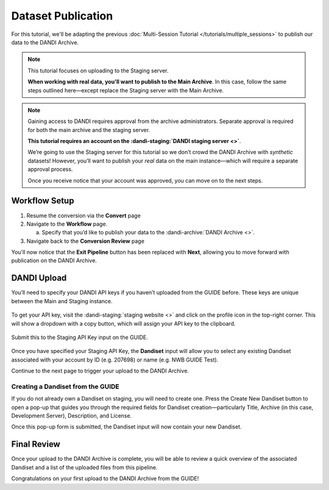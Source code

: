 Dataset Publication
=======================================

For this tutorial, we'll be adapting the previous :doc:`Multi-Session Tutorial </tutorials/multiple_sessions>` to publish our data to the DANDI Archive.

.. note::
    This tutorial focuses on uploading to the Staging server.

    **When working with real data, you'll want to publish to the Main Archive**. In this case, follow the same steps outlined here—except replace the Staging server with the Main Archive.

.. note::
    Gaining access to DANDI requires approval from the archive administrators. Separate approval is required for both the main archive and the staging server.

    **This tutorial requires an account on the :dandi-staging:`DANDI staging server <>`**.

    We’re going to use the Staging server for this tutorial so we don’t crowd the DANDI Archive with `synthetic` datasets! However, you’ll want to publish your `real` data on the main instance—which will require a separate approval process.

    Once you receive notice that your account was approved, you can move on to the next steps.

Workflow Setup
--------------
1. Resume the conversion via the **Convert** page

2. Navigate to the **Workflow** page.

   a. Specify that you’d like to publish your data to the :dandi-archive:`DANDI Archive <>`.

3. Navigate back to the **Conversion Review** page

You'll now notice that the **Exit Pipeline** button has been replaced with **Next**, allowing you to move forward with publication on the DANDI Archive.

DANDI Upload
------------
You’ll need to specify your DANDI API keys if you haven’t uploaded from the GUIDE before. These keys are unique between the Main and Staging instance.

.. figure:: ../assets/tutorials/dandi/api-tokens.png
  :align: center
  :alt: A pop-up asking for DANDI API keys

To get your API key, visit the :dandi-staging:`staging website <>` and click on the profile icon in the top-right corner. This will show a dropdown with a copy button, which will assign your API key to the clipboard.

.. figure:: ../assets/dandi/api-token-location.png
  :align: center
  :alt: DANDI staging API key added

Submit this to the Staging API Key input on the GUIDE.

.. figure:: ../assets/tutorials/dandi/api-token-added.png
  :align: center
  :alt: DANDI staging API key added


Once you have specified your Staging API Key, the **Dandiset** input will allow you to select any existing Dandiset associated with your account by ID (e.g. 207698) or name (e.g. NWB GUIDE Test).

Continue to the next page to trigger your upload to the DANDI Archive.

.. figure:: ../assets/tutorials/dandi/dandiset-id.png
  :align: center
  :alt: DANDI upload page with Dandiset ID specified

Creating a Dandiset from the GUIDE
^^^^^^^^^^^^^^^^^^^^^^^^^^^^^^^^^^
If you do not already own a Dandiset on staging, you will need to create one. Press the Create New Dandiset button to open a pop-up that guides you through the required fields for Dandiset creation—particularly Title, Archive (in this case, Development Server), Description, and License.

Once this pop-up form is submitted, the Dandiset input will now contain your new Dandiset.

Final Review
------------
Once your upload to the DANDI Archive is complete, you will be able to review a quick overview of the associated Dandiset and a list of the uploaded files from this pipeline.

Congratulations on your first upload to the DANDI Archive from the GUIDE!
